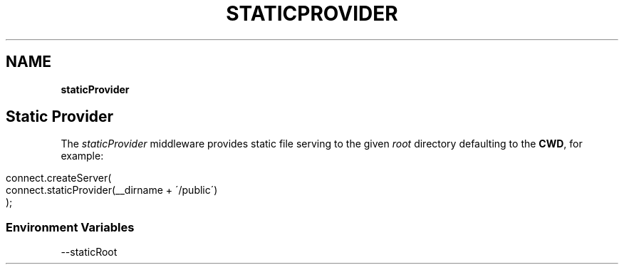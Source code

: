 .\" generated with Ronn/v0.7.3
.\" http://github.com/rtomayko/ronn/tree/0.7.3
.
.TH "STATICPROVIDER" "" "September 2010" "" ""
.
.SH "NAME"
\fBstaticProvider\fR
.
.SH "Static Provider"
The \fIstaticProvider\fR middleware provides static file serving to the given \fIroot\fR directory defaulting to the \fBCWD\fR, for example:
.
.IP "" 4
.
.nf

connect\.createServer(
    connect\.staticProvider(__dirname + \'/public\')
);
.
.fi
.
.IP "" 0
.
.SS "Environment Variables"
.
.nf

\-\-staticRoot
.
.fi

